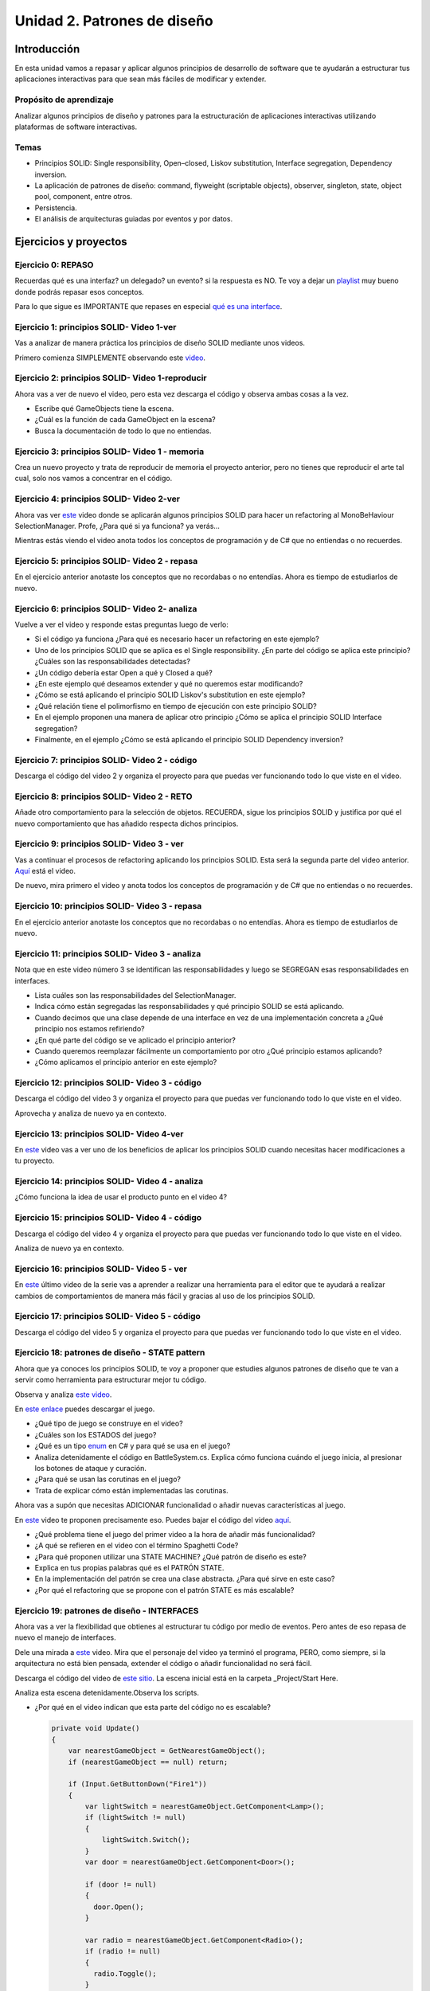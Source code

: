 Unidad 2. Patrones de diseño
==========================================

Introducción
--------------

En esta unidad vamos a repasar y aplicar algunos principios de desarrollo 
de software que te ayudarán a estructurar tus aplicaciones interactivas para 
que sean más fáciles de modificar y extender.

Propósito de aprendizaje
^^^^^^^^^^^^^^^^^^^^^^^^^^

Analizar algunos principios de diseño y patrones para la estructuración 
de aplicaciones interactivas utilizando plataformas de software interactivas.

Temas
^^^^^^

* Principios SOLID: Single responsibility, Open–closed, Liskov substitution, 
  Interface segregation, Dependency inversion.

* La aplicación de patrones de diseño: command, flyweight (scriptable objects), 
  observer, singleton, state, object pool, component, entre otros.

* Persistencia.

* El análisis de arquitecturas guiadas por eventos y por datos.        


Ejercicios y proyectos
------------------------

Ejercicio 0: REPASO
^^^^^^^^^^^^^^^^^^^^^^

Recuerdas qué es una interfaz? un delegado? un evento? si la respuesta es NO.
Te voy a dejar un `playlist <https://www.youtube.com/playlist?list=PLzDRvYVwl53t2GGC4rV_AmH7vSvSqjVmz>`__ 
muy bueno donde podrás repasar esos conceptos.

Para lo que sigue es IMPORTANTE que repases en especial 
`qué es una interface <https://www.youtube.com/watch?v=MZOrGXk4XFI>`__.


Ejercicio 1: principios SOLID- Video 1-ver
^^^^^^^^^^^^^^^^^^^^^^^^^^^^^^^^^^^^^^^^^^^

Vas a analizar de manera práctica los principios de diseño SOLID mediante 
unos videos.

Primero comienza SIMPLEMENTE observando este `video <https://www.youtube.com/watch?v=_yf5vzZ2sYE>`__. 

Ejercicio 2: principios SOLID- Video 1-reproducir
^^^^^^^^^^^^^^^^^^^^^^^^^^^^^^^^^^^^^^^^^^^^^^^^^^^^

Ahora vas a ver de nuevo el video, pero esta vez descarga el código y observa 
ambas cosas a la vez. 

* Escribe qué GameObjects tiene la escena.
* ¿Cuál es la función de cada GameObject en la escena?
* Busca la documentación de todo lo que no entiendas.

Ejercicio 3: principios SOLID- Video 1 - memoria
^^^^^^^^^^^^^^^^^^^^^^^^^^^^^^^^^^^^^^^^^^^^^^^^^^^^

Crea un nuevo proyecto y trata de reproducir de memoria el proyecto 
anterior, pero no tienes que reproducir el arte tal cual, solo nos vamos a 
concentrar en el código.

Ejercicio 4: principios SOLID- Video 2-ver
^^^^^^^^^^^^^^^^^^^^^^^^^^^^^^^^^^^^^^^^^^^

Ahora vas ver `este <https://www.youtube.com/watch?v=QDldZWvNK_E>`__ video donde se 
aplicarán algunos principios SOLID para hacer un refactoring al MonoBeHaviour 
SelectionManager. Profe, ¿Para qué si ya funciona? ya verás...

Mientras estás viendo el video anota todos los conceptos de programación 
y de C# que no entiendas o no recuerdes.

Ejercicio 5: principios SOLID- Video 2 - repasa
^^^^^^^^^^^^^^^^^^^^^^^^^^^^^^^^^^^^^^^^^^^^^^^^^

En el ejercicio anterior anotaste los conceptos que no recordabas o 
no entendías. Ahora es tiempo de estudiarlos de nuevo.


Ejercicio 6: principios SOLID- Video 2- analiza
^^^^^^^^^^^^^^^^^^^^^^^^^^^^^^^^^^^^^^^^^^^^^^^^^

Vuelve a ver el video y responde estas preguntas luego de verlo:

* Si el código ya funciona ¿Para qué es necesario hacer un refactoring 
  en este ejemplo?

* Uno de los principios SOLID que se aplica es el Single responsibility.
  ¿En parte del código se aplica este principio? ¿Cuáles son las responsabilidades 
  detectadas?

* ¿Un código debería estar Open a qué y Closed a qué?
  
* ¿En este ejemplo qué deseamos extender y qué no queremos estar modificando?

* ¿Cómo se está aplicando el principio SOLID Liskov's substitution en este 
  ejemplo?

* ¿Qué relación tiene el polimorfismo en tiempo de ejecución con este 
  principio SOLID?

* En el ejemplo proponen una manera de aplicar otro principio 
  ¿Cómo se aplica el principio SOLID Interface segregation? 

* Finalmente, en el ejemplo ¿Cómo se está aplicando el principio 
  SOLID Dependency inversion?

Ejercicio 7: principios SOLID- Video 2 - código
^^^^^^^^^^^^^^^^^^^^^^^^^^^^^^^^^^^^^^^^^^^^^^^^^

Descarga el código del video 2 y organiza el proyecto para que puedas 
ver funcionando todo lo que viste en el video.

Ejercicio 8: principios SOLID- Video 2 - RETO
^^^^^^^^^^^^^^^^^^^^^^^^^^^^^^^^^^^^^^^^^^^^^^^^^

Añade otro comportamiento para la selección de objetos. RECUERDA, sigue 
los principios SOLID y justifica por qué el nuevo comportamiento que has 
añadido respecta dichos principios.

Ejercicio 9: principios SOLID- Video 3 - ver
^^^^^^^^^^^^^^^^^^^^^^^^^^^^^^^^^^^^^^^^^^^^^^^^^

Vas a continuar el procesos de refactoring aplicando los principios SOLID. 
Esta será la segunda parte del video anterior. 
`Aquí <https://www.youtube.com/watch?v=Fs8jy7DHDyc>`__ está el video.

De nuevo, mira primero el video y anota todos los conceptos de programación 
y de C# que no entiendas o no recuerdes.

Ejercicio 10: principios SOLID- Video 3 - repasa
^^^^^^^^^^^^^^^^^^^^^^^^^^^^^^^^^^^^^^^^^^^^^^^^^

En el ejercicio anterior anotaste los conceptos que no recordabas o 
no entendías. Ahora es tiempo de estudiarlos de nuevo.

Ejercicio 11: principios SOLID- Video 3 - analiza
^^^^^^^^^^^^^^^^^^^^^^^^^^^^^^^^^^^^^^^^^^^^^^^^^^

Nota que en este video número 3 se identifican las responsabilidades 
y luego se SEGREGAN esas responsabilidades en interfaces.

* Lista cuáles son las responsabilidades del SelectionManager.

* Indica cómo están segregadas las responsabilidades y qué principio SOLID  
  se está aplicando.

* Cuando decimos que una clase depende de una interface en vez de una 
  implementación concreta a ¿Qué principio nos estamos refiriendo?

* ¿En qué parte del código se ve aplicado el principio anterior?

* Cuando queremos reemplazar fácilmente un comportamiento por otro 
  ¿Qué principio estamos aplicando?

* ¿Cómo aplicamos el principio anterior en este ejemplo?

Ejercicio 12: principios SOLID- Video 3 - código
^^^^^^^^^^^^^^^^^^^^^^^^^^^^^^^^^^^^^^^^^^^^^^^^^^

Descarga el código del video 3 y organiza el proyecto para que puedas 
ver funcionando todo lo que viste en el video.

Aprovecha y analiza de nuevo ya en contexto.

Ejercicio 13: principios SOLID- Video 4-ver
^^^^^^^^^^^^^^^^^^^^^^^^^^^^^^^^^^^^^^^^^^^

En `este <https://www.youtube.com/watch?v=cxJnvEpwQHc>`__ video vas a ver 
uno de los beneficios de aplicar los principios SOLID cuando necesitas 
hacer modificaciones a tu proyecto.

Ejercicio 14: principios SOLID- Video 4 - analiza
^^^^^^^^^^^^^^^^^^^^^^^^^^^^^^^^^^^^^^^^^^^^^^^^^^^^

¿Cómo funciona la idea de usar el producto punto en el video 4?

Ejercicio 15: principios SOLID- Video 4 - código
^^^^^^^^^^^^^^^^^^^^^^^^^^^^^^^^^^^^^^^^^^^^^^^^^^^^

Descarga el código del video 4 y organiza el proyecto para que puedas 
ver funcionando todo lo que viste en el video.

Analiza de nuevo ya en contexto.

Ejercicio 16: principios SOLID- Video 5 - ver
^^^^^^^^^^^^^^^^^^^^^^^^^^^^^^^^^^^^^^^^^^^^^^^^^^^^

En `este <https://www.youtube.com/watch?v=MjwbhfR7DsM>`__ último video de la 
serie vas a aprender a realizar una herramienta 
para el editor que te ayudará a realizar cambios de comportamientos 
de manera más fácil y gracias al uso de los principios SOLID.

Ejercicio 17: principios SOLID- Video 5 - código
^^^^^^^^^^^^^^^^^^^^^^^^^^^^^^^^^^^^^^^^^^^^^^^^^^^^

Descarga el código del video 5 y organiza el proyecto para que puedas 
ver funcionando todo lo que viste en el video.

Ejercicio 18: patrones de diseño - STATE pattern
^^^^^^^^^^^^^^^^^^^^^^^^^^^^^^^^^^^^^^^^^^^^^^^^^^^^

Ahora que ya conoces los principios SOLID, te voy a proponer que 
estudies algunos patrones de diseño que te van a servir como 
herramienta para estructurar mejor tu código. 

Observa y analiza `este video <https://youtu.be/_1pz_ohupPs>`__.

En `este enlace <https://github.com/Brackeys/Turn-based-combat>`__ puedes 
descargar el juego.

* ¿Qué tipo de juego se construye en el video?
* ¿Cuáles son los ESTADOS del juego?
* ¿Qué es un tipo `enum <https://docs.microsoft.com/en-us/dotnet/csharp/language-reference/builtin-types/enum>`__ 
  en C# y para qué se usa en el juego?
* Analiza detenidamente el código en BattleSystem.cs. Explica cómo funciona 
  cuándo el juego inicia, al presionar los botones de ataque y curación.
* ¿Para qué se usan las corutinas en el juego?
* Trata de explicar cómo están implementadas las corutinas.

Ahora vas a supón que necesitas ADICIONAR funcionalidad o añadir nuevas características 
al juego.

En `este <https://youtu.be/5PTd0WdKB-4>`__ video te proponen precisamente eso.
Puedes bajar el código del video `aquí <https://www.patreon.com/posts/32320915>`__.

* ¿Qué problema tiene el juego del primer video a la hora de añadir más funcionalidad?
* ¿A qué se refieren en el video con el término Spaghetti Code?
* ¿Para qué proponen utilizar una STATE MACHINE? ¿Qué patrón de diseño es este?
* Explica en tus propias palabras qué es el PATRÓN STATE.
* En la implementación del patrón se crea una clase abstracta. ¿Para qué sirve 
  en este caso?
* ¿Por qué el refactoring que se propone con el patrón STATE es más escalable?

Ejercicio 19: patrones de diseño -  INTERFACES
^^^^^^^^^^^^^^^^^^^^^^^^^^^^^^^^^^^^^^^^^^^^^^^^

Ahora vas a ver la flexibilidad que obtienes al estructurar tu código por medio 
de eventos. Pero antes de eso repasa de nuevo el manejo de interfaces.

Dele una mirada a `este <https://youtu.be/2LA3BLqOw9g>`__ video. Mira que el personaje 
del video ya terminó el programa, PERO, como siempre, si la arquitectura no está bien 
pensada, extender el código o añadir funcionalidad no será fácil.

Descarga el código del video de `este sitio <https://www.patreon.com/posts/35152838>`__.
La escena inicial está en la carpeta _Project/Start Here.

Analiza esta escena detenidamente.Observa los scripts.

* ¿Por qué en el video indican que esta parte del código no es escalable?

  .. code-block:: csharp

      private void Update()
      {
          var nearestGameObject = GetNearestGameObject();
          if (nearestGameObject == null) return;
          
          if (Input.GetButtonDown("Fire1"))
          {
              var lightSwitch = nearestGameObject.GetComponent<Lamp>();
              if (lightSwitch != null)
              {
                  lightSwitch.Switch();
              }
              var door = nearestGameObject.GetComponent<Door>();
              
              if (door != null)
              {
                door.Open();
              }
              
              var radio = nearestGameObject.GetComponent<Radio>();
              if (radio != null)
              {
                radio.Toggle();
              }
          }
      }

* Si quieres adicionar otros objetos para interactuar tendrías que modificar el código anterior.
  ¿Cómo lo harías? ¿Qué principio SOLID estarías violando?

* En el video  ¿A qué se refieren con el término clase monolítica?

* Específicamente cuál es el problema de escalabilidad que tiene el programa?

La carpeta _Project/Completed tiene el refactoring al problema anterior

* ¿Cómo se están usando las interfaces en este caso para permitir que el programa 
  escale mejor?

* ¿Qué principio SOLID estás aplicando en este caso?

* Explica cómo funciona el componente CompositeInteractable.


Ejercicio 20: patrones de diseño -  OBSERVER pattern / EVENTOS
^^^^^^^^^^^^^^^^^^^^^^^^^^^^^^^^^^^^^^^^^^^^^^^^^^^^^^^^^^^^^^^^

Los eventos permiten mantener desacopladas partes del código. Esto permite 
flexibilidad. Observa el `siguiente video <https://youtu.be/GUTURxgcoj4>`__.

* Explica qué ventaja tiene usar eventos en este caso.

El `siguiente video <https://youtu.be/JupiI9jegFg>`__ muestra una característica particular 
de Unity que permite exponer un evento en el editor de tal manera que puedas suscribirte 
a ese evento de manera gráfica usando el editor.

* ¿Qué ventaja le encuentras a lo anterior?

Ejercicio 21: patrones de diseño -  OBSERVER pattern / EVENTOS
^^^^^^^^^^^^^^^^^^^^^^^^^^^^^^^^^^^^^^^^^^^^^^^^^^^^^^^^^^^^^^^^

Descarga el código de los dos video anteriores y analiza la implementación. 
Ten presente que el autor simplificó al máximo las cosas entonces lo que verás 
será ligeramente diferente al video, pero conserva la esencia.

Ejercicio 22: patrones de diseño - COMMAND pattern
^^^^^^^^^^^^^^^^^^^^^^^^^^^^^^^^^^^^^^^^^^^^^^^^^^^^^^

Este patrón hace que un objeto le delegue la responsabilidad a otro 
objeto de ejecutar un comando. Ya verás en el video por qué esto 
te dará flexibilidad para hacer operaciones más complejas con el comando.

Para analizar este patrón vas a comenzar mirando, solo mirando,
`este <https://youtu.be/UoNumkMTx-U>`__ video de Jason Weimann.

* En el video, cuando el autor dice que _inputReader y _commandProcessor 
  serán ``getting chached`` ¿Qué quiere decir esto? ¿Qué ventaja tiene hacerlo?
  ¿Qué pasaría si no lo hago?

* ¿De qué instancias externas depende una ENTIDAD?

* ¿Qué relación hay entre MoveCommand y Command?

* ¿Por qué no se puede instanciar Command?

* Nota que el método ExecuteCommand de CommandProcessor recibe una 
  referencia a un tipo Command, pero en el código de la Entidad no se pasa
  la referencia a un objeto tipo Command sino a un tipo MoveCommand. 
  ¿Entonces por qué funciona? (recuerdas la pregunta sobre la relación entre 
  MoveCommand y Command). A esto se le conoce como polimorfismo. ¿Qué 
  tipo de polimorfismos es este?

* En el video nota que el autor indica que sería posible llamar directamente 
  a moveCommand.Execute(), pero no se hace así sino que se llama ese método
  mediante otro objeto cuya referencia esta en _commandProcessor. ¿Por qué 
  es esto? Entonces cuál es la gracias de este patrón Command?

* El autor menciona que el demo 1 puede ser ineficiente en el uso de memoria, 
  particularmente en el método update de la Entidad. ¿Por qué es esto?

* Analiza el demo2, puedes cambiar el personaje por un cilindro si gustas.

Ejercicio 23: patrones de diseño - COMMAND pattern
^^^^^^^^^^^^^^^^^^^^^^^^^^^^^^^^^^^^^^^^^^^^^^^^^^^^^^

Ahora mira de nuevo el video, pero esta vez reproduce el código del DEMO 1. 
Una vez te funcione, analiza detalladamente la estructura del código. Dibuja 
un diagrama de clases y un diagrama de secuencias para que puedas entender 
de manera gráfica las partes de la solución y sus relaciones.

Ejercicio 24: patrones de diseño - FLYWEIGHT pattern
^^^^^^^^^^^^^^^^^^^^^^^^^^^^^^^^^^^^^^^^^^^^^^^^^^^^^^

El patrón de diseño flyweight (peso mosca) busca optimizar el ``uso de la memoria`` 
haciendo que varias entidades (por ejemplo instancias) compartan aquellas cosas que son 
comunes entre ellas. En un motor como Unity se cuenta 
con varias de estas optimizaciones; sin embargo, vamos a concentrarnos en 
dos de ellas: scriptable objects y el entity-component-system.

Lo primero que debes hacer es leer 
`¿Qué son los scriptable objects? <https://docs.unity3d.com/Manual/class-ScriptableObject.html>`__

* ¿Cuándo es útil utilizar un Scriptable object (SO)?
* ¿Qué significa que se pueda acceder a los datos que almacena un SO 
  por REFERENCIA desde varios Prefabs?
* Entonces si varios Profabs utilizan el mismo SO ¿Cuántas copias en memoria 
  de los datos de ese SO hay?
* ¿Cómo puedes usar un SO en una aplicación interactiva? Resume los pasos que debes seguir.

En el `siguiente video <https://www.youtube.com/watch?v=7jxS8HIny3Q&t=40s>`__ puedes darle 
una última revisión a los puntos anteriores.

* ¿Por qué crees que los SOs son una característica que permite hacer el desarrollo de una 
  aplicación interactiva más amigable con el diseñador?

Y en este otro video puedes ver `cómo usar SOs <https://youtu.be/E91NYvDqsy8>`__ en una 
aplicación específica.

* Explica de qué se trataba el ejemplo del video y cómo se utilizaron los SO en 
  esta aplicación.

Ejercicio 25: patrones de diseño - OBJECT POOL
^^^^^^^^^^^^^^^^^^^^^^^^^^^^^^^^^^^^^^^^^^^^^^^

La memoria de un computador es un recurso finito que debemos usar de la mejor 
manera posible. Actualmente las plataformas móviles, incluyendo los headset 
de VR standalone demandan que hagas un uso adecuado de este recurso. 
El patrón object pool busca REUTILIZAR objetos ya creados y de esta manera 
puedas mantener un uso apropiado de la memoria.

Observa y analiza el `siguiente video <https://youtu.be/uxm4a0QnQ9E>`__.

* ¿De qué se trata la aplicación con la que se ilustra el patrón de diseño 
  en el video?
* ¿Cómo se está usando el patrón de diseño en el ejemplo?
* ¿Qué significa en el contexto de una aplicación interactiva EVITAR generar 
  basura? (Consulta qué es el GARBAGE collector).
* ¿Por qué es importante evitar al máximo que el Garbage collector trabaje mucho?

Ejercicio 26: patrones de diseño - Calentamiento para el siguiente ejercicio
^^^^^^^^^^^^^^^^^^^^^^^^^^^^^^^^^^^^^^^^^^^^^^^^^^^^^^^^^^^^^^^^^^^^^^^^^^^^

Antes de que realices el próximo ejercicio. REPASA de nuevo los patrones 
que están en `este video <https://youtu.be/hQE8lQk9ikE>`__.

* Lista los patrones que viste en el video y describe cuál es el objetivo 
  de cada uno de ellos. RECUERDA, la idea es repasar.

* Trata de implementar algunos de los ejemplos que viste en el video.

* OPCIONAL 1. En el video el autor hace referencia al patrón de diseño 
  STATE. Este ya lo trabajamos, pero si quieres repasarlo de nuevo, te dejo 
  `aquí el enlace <https://youtu.be/V75hgcsCGOM>`__ al video que señala el 
  autor.

* OPCIONAL 2. El mismo autor tiene un video sobre el patrón singleton.
  Lo puedes `ver aquí <https://www.youtube.com/watch?v=ptkxRn0HCJc>`__.

Ejercicio 27 (MUY IMPORTANTE): patrones de diseño - Última iteración
^^^^^^^^^^^^^^^^^^^^^^^^^^^^^^^^^^^^^^^^^^^^^^^^^^^^^^^^^^^^^^^^^^^^^^^^

En este ejercicio vamos a realizar una última iteración sobre el tema 
de patrones de diseño. La idea es que hagas esto:

* Inventa EJEMPLOS en Unity para estos patrones (puedes combinar varios 
  si quieres).

  * COMMAND
  * FLYWEIGHT (Scriptable Objects)
  * OBSERVER
  * COMPONENT
  * SINGLETON 
  * STATE 
  * OBJECT POOL

* Escribe un párrafo corto que explique en CADA EJEMPLO cómo usaste el patrón.

Ejercicio 28: persistencia - Introducción
^^^^^^^^^^^^^^^^^^^^^^^^^^^^^^^^^^^^^^^^^^^

Persistencia se refiere a la capacidad de almacenar permanentemente 
información de tu aplicación interactiva en algún medio de almacenamiento 
permanente.

Inicia observando y analizando el `siguiente video <https://www.youtube.com/watch?v=uD7y4T4PVk0>`__.
Te darás cuenta que no hay un solo método para realizar la persistencia en tus aplicaciones 
interactivas. Cada método tiene sus debilidades y fortalezas. Por tanto, lo que te propongo 
con este ejercicio es que comiences a identificarlas.

* En el video te hablan de varios métodos para realizar la persistencia en tus aplicaciones 
  interactivas. Lista esos métodos.
* Para cada método indica cuándo se usa, que debilidades tiene y qué fortalezas.
* Explica ¿Qué significa el término serialización de los datos?
* En el video mencionan un formato denominado JSON. Busca en qué consiste ese formato.
* ¿Qué ventaja podría tener guardar datos en formato JSON comparado con un 
  `formato binario <https://en.wikipedia.org/wiki/Binary_file>`__? 

Repasa de nuevo y complementa las preguntas de este ejercicio con el texto en 
`este blog <https://blogs.unity3d.com/2021/02/23/persistent-data-how-to-save-your-game-states-and-settings/>`__.

Ejercicio 29: persistencia - ejemplos
^^^^^^^^^^^^^^^^^^^^^^^^^^^^^^^^^^^^^^^

Inventa ejemplos para PlayerPrefs, JSON y JsonUtility. NO TE COMPLIQUES la idea es que 
aproveches este momento para que te quede código que luego puedas utilizar en otros proyectos.

Ejercicio 30: Arquitectura de una aplicación interactiva -Introducción 
^^^^^^^^^^^^^^^^^^^^^^^^^^^^^^^^^^^^^^^^^^^^^^^^^^^^^^^^^^^^^^^^^^^^^^^

El término arquitectura de una aplicación interactiva se refiere a la manera 
como puedes organizar las diferentes partes que componen tu aplicación interactiva.

Observa y analiza `este video <https://youtu.be/WLDgtRNK2VE>`__.

* En el video indican cuál son las propiedades deseadas para la arquitectura 
  del juego. Lista cuáles son.
* En el video ¿Para qué se están utilizando SOs?
* Con lo que has aprendido hasta este momento porqué las conexiones rígidas entre 
  partes de tu aplicación interactiva pueden conducirte a problemas de escalabilidad?
* En el video mencionan el patrón SINGLETON. Explica de nuevo para qué se usa y 
  qué PROBLEMA tiene. 
* ¿Por qué el uso de SINGLETONS puede complicar los procesos de prueba de un programa?
* ¿Qué significa que un SO puede servir como un EVENT-RELAYER centralizado?
* Dibuja un diagrama que muestre cómo puedes utilizar un SO como un EVENT-RELAYER.
* ¿Por qué el uso de un SO como un EVENT-RELAYER ayuda a construir aplicaciones 
  interactivas modulares y fáciles de mantener?
* En el video ¿Qué quiere decir que un SO se puede usar como un punto intermedio 
  de comunicación? ¿Qué relación tiene esto con un EVENT-RELAYER? 
* ¿Qué quiere decir que un SO se usa como CHANNEL?

Ejercicio 31: Arquitectura de una aplicación interactiva - reto
^^^^^^^^^^^^^^^^^^^^^^^^^^^^^^^^^^^^^^^^^^^^^^^^^^^^^^^^^^^^^^^^

Crea una aplicación interactiva que al presionar un botón incremente un entero 
contenido en un Scriptable Object. Ese mismo SO debe generar un evento que 
incluya como argumente el valor del entero. Crea al menos estos tres GameObjects que se 
suscriban a ese evento: uno que actualice un texto en pantalla con el valor del entero,
uno que imprima en la consola el valor del entero, uno que genere una alerta auditiva 
cada que el entero cambie.

Como puedes ver, la idea es que implementes con un SO en EVENT-RELAYER.

Ejercicio 32: Arquitectura de una aplicación interactiva - reto
^^^^^^^^^^^^^^^^^^^^^^^^^^^^^^^^^^^^^^^^^^^^^^^^^^^^^^^^^^^^^^^^

Crea una aplicación que incluya DOS escenas. Cada escena tendrá 
un botón para incrementar un entero que estará en un SO, un botón para 
cambiar de escena y un texto para mostrar el valor del entero cada que se 
incremente. El entero estará en el mismo SO para ambas escenas.

* ¿Qué puedes concluir de este experimento?
* En el `manual de Unity <https://docs.unity3d.com/Manual/class-ScriptableObject.html>`__ 
  se describe que los SO tiene diferente comportamiento cuando estás en modo editor/play 
  y cuando estás en modo deploy. Explica la diferencia entre ambos.
* Si quieres conservar, en modo deploy, el valor de de los SO entre sesiones de la 
  aplicación interactiva ¿Qué harías?

.. warning:: FIN DE LA UNIDAD

   Aunque con esto llegamos al fin de la Unidad, todavía tienes mucho más 
   que estudiar y analizar en cuanto a los asuntos de arquitectura de una aplicación 
   interactiva. ¿Tal vez en Scripting 2? (no existe ese curso).

.. warning:: OPCIONAL

   Lee `este blog <https://blogs.unity3d.com/2017/11/20/making-cool-stuff-with-scriptableobjects/>`__ 
   y observa un par de videos que están allí. Verás más usos de los SO.

.. warning:: PARA VACACIONES

   Te recomiendo MUCHO, MUCHO, que estudies y analices el 
   `proyecto CHOP-CHOP <https://github.com/UnityTechnologies/open-project-1>`__. Tiene 
   mucha documentación y es un proyecto cargada de muchas ideas que pueden servirte

.. warning:: OPCIONAL

   Este `es un tutorial <https://www.youtube.com/watch?v=HVls6_srbNc>`__ que muestra 
   cómo usar el sistema de eventos de Chop-Chop.

